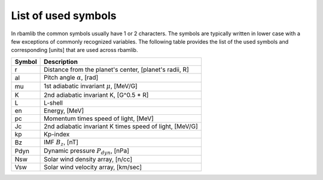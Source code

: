 .. _symbols:

List of used symbols
====================

In rbamlib the common symbols usually have 1 or 2 characters.
The symbols are typically written in lower case with a few exceptions of commonly recognized variables.
The following table provides the list of the used symbols and corresponding [units] that are used across rbamlib.

======  ===========
Symbol  Description
======  ===========
r       Distance from the planet's center, [planet's radii, R]
al      Pitch angle :math:`\alpha`, [rad]
mu      1st adiabatic invariant :math:`\mu`, [MeV/G]
K       2nd adiabatic invariant K, [G^0.5 * R]
L       L-shell
en      Energy, [MeV]
pc      Momentum times speed of light, [MeV]
Jc      2nd adiabatic invariant K times speed of light, [MeV/G]
kp      Kp-index
Bz      IMF :math:`B_z`, [nT]
Pdyn    Dynamic pressure :math:`P_{dyn}`, [nPa]
Nsw     Solar wind density array, [n/cc]
Vsw     Solar wind velocity array, [km/sec]
======  ===========